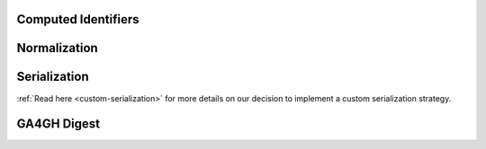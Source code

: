 Computed Identifiers
####################

.. _normalization:

Normalization
#############

.. todo::

   Write up normalization

.. _serialization:


Serialization
#############

.. todo::

   Write up serialization

:ref:`Read here <custom-serialization>` for more details on our decision to implement a custom serialization strategy.


GA4GH Digest
############

.. todo::

   Describe GA4GH digest

.. todo::

   Add in sequence prefixes from code, prefixes are described as
   exactly two characters (no underscore, see row 1 from `this
   comment`_)

.. _this comment: https://github.com/ga4gh/vr-spec/issues/32#issuecomment-479179902
